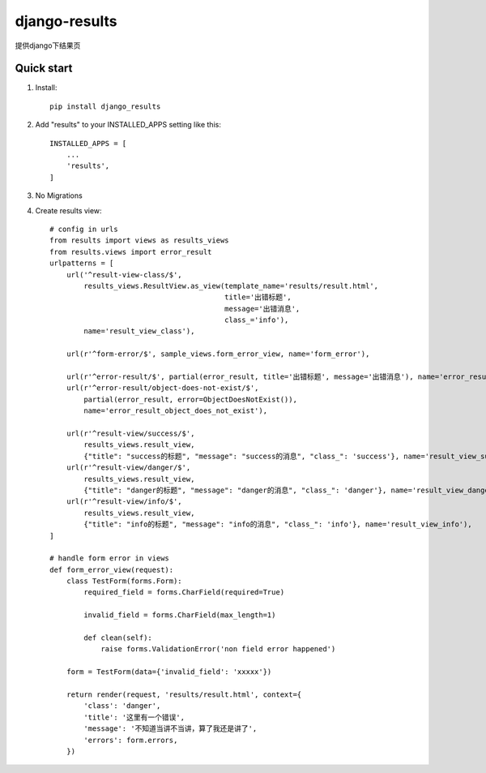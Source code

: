 ==============
django-results
==============

提供django下结果页

Quick start
-----------
1. Install::

    pip install django_results

2. Add "results" to your INSTALLED_APPS setting like this::

    INSTALLED_APPS = [
        ...
        'results',
    ]

3. No Migrations

4. Create results view::

    # config in urls
    from results import views as results_views
    from results.views import error_result
    urlpatterns = [
        url('^result-view-class/$',
            results_views.ResultView.as_view(template_name='results/result.html',
                                             title='出错标题',
                                             message='出错消息',
                                             class_='info'),
            name='result_view_class'),

        url(r'^form-error/$', sample_views.form_error_view, name='form_error'),

        url(r'^error-result/$', partial(error_result, title='出错标题', message='出错消息'), name='error_result'),
        url(r'^error-result/object-does-not-exist/$',
            partial(error_result, error=ObjectDoesNotExist()),
            name='error_result_object_does_not_exist'),

        url(r'^result-view/success/$',
            results_views.result_view,
            {"title": "success的标题", "message": "success的消息", "class_": 'success'}, name='result_view_success'),
        url(r'^result-view/danger/$',
            results_views.result_view,
            {"title": "danger的标题", "message": "danger的消息", "class_": 'danger'}, name='result_view_danger'),
        url(r'^result-view/info/$',
            results_views.result_view,
            {"title": "info的标题", "message": "info的消息", "class_": 'info'}, name='result_view_info'),
    ]

    # handle form error in views
    def form_error_view(request):
        class TestForm(forms.Form):
            required_field = forms.CharField(required=True)

            invalid_field = forms.CharField(max_length=1)

            def clean(self):
                raise forms.ValidationError('non field error happened')

        form = TestForm(data={'invalid_field': 'xxxxx'})

        return render(request, 'results/result.html', context={
            'class': 'danger',
            'title': '这里有一个错误',
            'message': '不知道当讲不当讲，算了我还是讲了',
            'errors': form.errors,
        })

